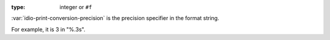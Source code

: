 :type: integer or ``#f``

:var:`idio-print-conversion-precision` is the precision specifier in
the format string.

For example, it is 3 in "%.3s".
